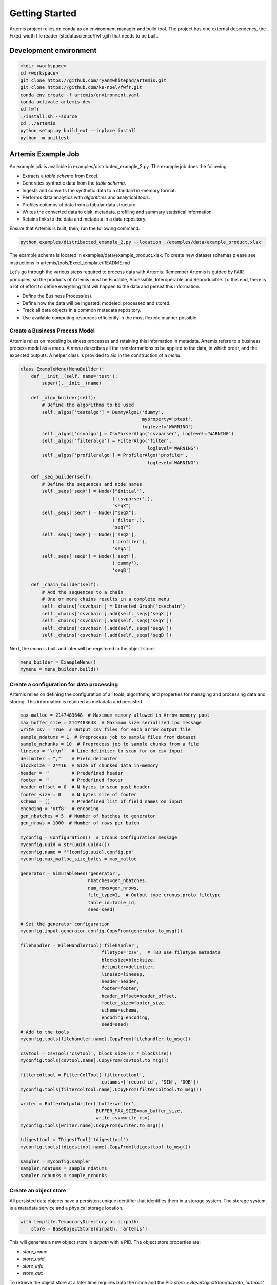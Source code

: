 ###############
Getting Started
###############

Artemis project relies on conda as an environment manager and build tool. The project has one
external dependency, the Fixed-width file reader (stcdatascience/fwfr.git) that needs to be built.


Development environment
=======================

.. code:: bash

  mkdir <workspace>
  cd <workspace>
  git clone https://github.com/ryanmwhitephd/artemis.git
  git clone https://github.com/ke-noel/fwfr.git
  conda env create -f artemis/environment.yaml
  conda activate artemis-dev
  cd fwfr
  ./install.sh --source
  cd ../artemis
  python setup.py build_ext --inplace install
  python -m unittest



Artemis Example Job
======================

An example job is available in examples/distributed_example_2.py. The example job does the following:

* Extracts a *table schema* from Excel.
* Generates synthetic data from the *table schema*. 
* Ingests and converts the synthetic data to a standard in-memory format.
* Performs data analytics with *algorithms* and analytical *tools*.
* Profiles columns of data from a tabular data structure.
* Writes the converted data to disk, metadata, profiling and summary statistical information.
* Retains links to the data and metadata in a data repository.

Ensure that Artemis is built, then, run the following command.

.. code:: bash

  python examples/distribucted_example_2.py --location ./examples/data/example_product.xlsx


The example schema is located in examples/data/example_product.xlsx. To create new dataset schemas
please see instructions in artemis/tools/Excel_template/README.md

Let's go through the various steps required to process data with Artemis. Remember Artemis is guided by FAIR principles,
so the products of Artemis must be Findable, Accessible, Interoperable and Reproducible. To this end, there is a lot
of effort to define everything that will happen to the data and persist this information. 

* Define the Business Process(es).
* Define how the data will be ingested, modeled, processed and stored.
* Track all data objects in a common metadata repository.
* Use available computing resources efficiently in the most flexible manner possible.

Create a Business Process Model
-------------------------------
Artemis relies on modeling business processes and retaining this information in metadata. Artemis refers to a business
process model as a *menu*. A *menu* describes all the transformations to be applied to the data, in which order, and the expected outputs.
A helper class is provided to aid in the construction of a *menu*.

.. code:: python
    
    class ExampleMenu(MenuBuilder):
        def __init__(self, name='test'):
            super().__init__(name)

        def _algo_builder(self):
            # Define the algorithms to be used
            self._algos['testalgo'] = DummyAlgo1('dummy',
                                                 myproperty='ptest',
                                                 loglevel='WARNING')
            self._algos['csvalgo'] = CsvParserAlgo('csvparser', loglevel='WARNING')
            self._algos['filteralgo'] = FilterAlgo('filter',
                                                   loglevel='WARNING')
            self._algos['profileralgo'] = ProfilerAlgo('profiler',
                                                   loglevel='WARNING')

        def _seq_builder(self):
            # Define the sequences and node names
            self._seqs['seqX'] = Node(["initial"],
                                      ('csvparser',),
                                      "seqX")
            self._seqs['seqY'] = Node(["seqX"],
                                      ('filter',),
                                      "seqY")
            self._seqs['seqA'] = Node(['seqX'],
                                      ('profiler'),
                                      'seqA')
            self._seqs['seqB'] = Node(['seqY'],
                                      ('dummy'),
                                      'seqB')

        def _chain_builder(self):
            # Add the sequences to a chain
            # One or more chains results in a complete menu
            self._chains['csvchain'] = Directed_Graph("csvchain")
            self._chains['csvchain'].add(self._seqs['seqX'])
            self._chains['csvchain'].add(self._seqs['seqY'])
            self._chains['csvchain'].add(self._seqs['seqA'])
            self._chains['csvchain'].add(self._seqs['seqB'])

Next, the *menu* is built and later will be registered in the object store.

.. code:: python
    
    menu_builder = ExampleMenu()
    mymenu = menu_builder.build()

Create a configuration for data processing
------------------------------------------
Artemis relies on defining the configuration of all tools, algorithms, and properties for managing and processing data and 
storing. This information is retained as metadata and persisted.

.. code:: python
    
    max_malloc = 2147483648  # Maximum memory allowed in Arrow memory pool
    max_buffer_size = 2147483648  # Maximum size serialized ipc message
    write_csv = True  # Output csv files for each arrow output file
    sample_ndatums = 1  # Preprocess job to sample files from dataset
    sample_nchunks = 10  # Preprocess job to sample chunks from a file
    linesep = '\r\n'   # Line delimiter to scan for on csv input
    delimiter = ","    # Field delimiter
    blocksize = 2**16  # Size of chunked data in-memory
    header = ''        # Predefined header
    footer = ''        # Predefined footer
    header_offset = 0  # N bytes to scan past header
    footer_size = 0    # N bytes size of footer
    schema = []        # Predefined list of field names on input
    encoding = 'utf8'  # encoding
    gen_nbatches = 5  # Number of batches to generator
    gen_nrows = 1000  # Number of rows per batch

    myconfig = Configuration()  # Cronus Configuration message
    myconfig.uuid = str(uuid.uuid4())
    myconfig.name = f"{config.uuid}.config.pb"
    myconfig.max_malloc_size_bytes = max_malloc

    generator = SimuTableGen('generator',
                             nbatches=gen_nbatches,
                             num_rows=gen_nrows,
                             file_type=1,  # Output type cronus.proto filetype
                             table_id=table_id,
                             seed=seed)

    # Set the generator configuration
    myconfig.input.generator.config.CopyFrom(generator.to_msg())

    filehandler = FileHandlerTool('filehandler',
                                  filetype='csv',  # TBD use filetype metadata
                                  blocksize=blocksize,
                                  delimiter=delimiter,
                                  linesep=linesep,
                                  header=header,
                                  footer=footer,
                                  header_offset=header_offset,
                                  footer_size=footer_size,
                                  schema=schema,
                                  encoding=encoding,
                                  seed=seed)
    # Add to the tools
    myconfig.tools[filehandler.name].CopyFrom(filehandler.to_msg())

    csvtool = CsvTool('csvtool', block_size=(2 * blocksize))
    myconfig.tools[csvtool.name].CopyFrom(csvtool.to_msg())

    filtercoltool = FilterColTool('filtercoltool',
                                  columns=['record-id', 'SIN', 'DOB'])
    myconfig.tools[filtercoltool.name].CopyFrom(filtercoltool.to_msg())

    writer = BufferOutputWriter('bufferwriter',
                                BUFFER_MAX_SIZE=max_buffer_size,
                                write_csv=write_csv)
    myconfig.tools[writer.name].CopyFrom(writer.to_msg())

    tdigesttool = TDigestTool('tdigesttool')
    myconfig.tools[tdigesttool.name].CopyFrom(tdigesttool.to_msg())

    sampler = myconfig.sampler
    sampler.ndatums = sample_ndatums
    sampler.nchunks = sample_nchunks

Create an object store
----------------------
All persisted data objects have a persistent unique identifier that identifies them in a storage system. The storage system is 
a metadata service and a physical storage location.

.. code:: python

    with tempfile.TemporaryDirectory as dirpath:
        store = BaseObjectStore(dirpath, 'artemis')

This will generate a new object store in `dirpath` with a PID. The object store properties are:

* `store_name`
* `store_uuid`
* `store_info`
* `store_aux`

To retrieve the object store at a later time requires both the name and the PID `store = BaseObjectStore(dirpath, 'artemis', store_uuid)`.

Next, let's register a new *dataset* that we will create. The new dataset, in this case, will be synthetic data.

.. code:: python
    
    my_dataset = store.register_dataset()
    store.new_partition(my_dataset.uuid, 'generator')
    job_id = store.new_job(mydataset.uuid)

A *dataset* in Artemis contains one or more *partitions* of data objects. A *partition* is defined a collection of *datums*, e.g. data objects, with a fixed, consistent *table* *schema*. A *job* in Artemis provides lineage to the data produced. One or more *jobs* can be associated
to a given *dataset*. 

In this example, we synthesis data so a *table schema* must be defined and registered in the object store. 
Let's use a predefined *table schema*,

.. code:: python
    
    xlstool = XlsTool('xlstool', location=location)
    ds_schema = xlstool.execute(location)
    # Example job only have one table
    table = ds_schema.tables[0]

Register the metadata
---------------------
At this point, we have defined all aspects of the data, what we will do to the data, where to store the data, and what are 
the expected inputs and outputs. This information must be made avaiable in the object store for use in Artemis.


All data objects, whether *datums* or *metadata* have a contextual metadata, referred to as a *metaobject*, 
which links to the data object in store. The contextual *metaobject* holds similar properties to the store, e.g. name, uuid, info, ...


and register the *table schema* in the object store. This is now available to be consumed by Artemis for synthesizing data.

.. code:: python
    
    menuinfo = MenuObjectInfo()
    menuinfo.created.GetCurrentTime()
    
    # Algorithms need to added from the menu to the configuration
    for key in menu_builder._algos:
        msg = myconfig.algos.add()
        msg.CopyFrom(menu_builder._algos[key].to_msg())

    configinfo = ConfigObjectInfo()
    configinfo.created.GetCurrentTime()

    menu_uuid = store.register_content(mymenu, menuinfo).uuid
    config_uuid = store.register_content(myconfig, configinfo).uuid
    
    tableinfo = TableObjectInfo()
    table_id = store.register_content(table,
                                      tableinfo,
                                      dataset_id=mydataset.uuid,
                                      job_id=job_id,
                                      partition_key='generator').uuid
    # Make sure to persist all this information
    store.save_store()

The *configuration* and *menu* provide all the required metadata to be able to process the data and reproduce that process.
Define the output dataset with the PIDs of the metadata.

.. code:: python
    
    # Register an output dataset
    dataset = store.register_dataset(menu_id=menu_uuid,
                                     config_id=config_uuid)
    
Process the data
----------------
In this example, Artemis processes jobs in parallel, generating and consuming data in each parallel process.

Create a separate job to parallelize the generation and processing of data.

.. code:: python 
    
    for _ in range(2):
        job_id = store.new_job(dataset.uuid)
        config = Configuration()
        store.get(config_uuid, config)
        for p in config.input.generator.config.properties.property:
            if p.name == 'glob':
                p.value = dirpath.split('.')[-2]+'csv'
        store._put_message(config_uuid, config)
        store.get(config_uuid, config)

        ds_results.append(runjob(dirpath,
                                 store.store_name,
                                 store.store_uuid,
                                 menu_uuid,
                                 config_uuid,
                                 dataset.uuid,
                                 g_dataset.uuid,
                                 str(job_id)))

Next, pass the job function to dask to manage the scheduling.

.. code:: python
    
    results = dask.compute(*ds_results, scheduler='single-threaded')
 
Build the final dataset from the output metadata from each job. This will combine all the data into a single *dataset*.

.. code:: python
    
    store.new_partition(dataset.uuid, 'seqA')
    store.new_partition(dataset.uuid, 'seqB')
    store.save_store()
    for buf in results:
        ds = DatasetObjectInfo()
        ds.ParseFromString(buf)
        store.update_dataset(dataset.uuid, buf)

    store.save_store()

Postprocessing
--------------
The final part of the production process is evaluating the outputs and deteriming data quality. 

* Did all the jobs complete without error?
* Is the final dataset complete?
* What are the summary statistics and characterstics of the data?
* How did the job perform, are certain algorithms to slow?
* How much data was processed?
* What does the data look like?

Artemis provides tools to evaluate the quality of the data.

Merge the metadata.
Visualize the metadata.
Process the output data.

